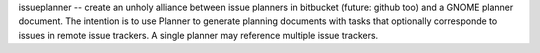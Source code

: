 issueplanner -- create an unholy alliance between issue planners in
bitbucket (future: github too) and a GNOME planner document.  The
intention is to use Planner to generate planning documents with tasks
that optionally corresponde to issues in remote issue trackers. A
single planner may reference multiple issue trackers.

